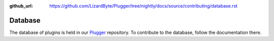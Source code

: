 :github_url: https://github.com/LizardByte/Plugger/tree/nightly/docs/source/contributing/database.rst

Database
========

The database of plugins is held in our `Plugger <https://github.com/LizardByte/Plugger>`_ repository. To contribute
to the database, follow the documentation there.
